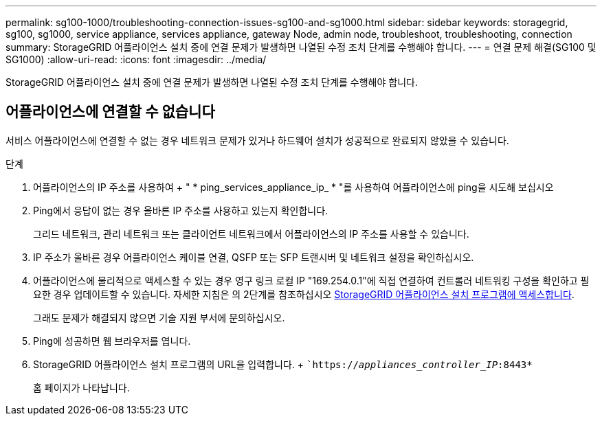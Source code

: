 ---
permalink: sg100-1000/troubleshooting-connection-issues-sg100-and-sg1000.html 
sidebar: sidebar 
keywords: storagegrid, sg100, sg1000, service appliance, services appliance, gateway Node, admin node, troubleshoot, troubleshooting, connection 
summary: StorageGRID 어플라이언스 설치 중에 연결 문제가 발생하면 나열된 수정 조치 단계를 수행해야 합니다. 
---
= 연결 문제 해결(SG100 및 SG1000)
:allow-uri-read: 
:icons: font
:imagesdir: ../media/


[role="lead"]
StorageGRID 어플라이언스 설치 중에 연결 문제가 발생하면 나열된 수정 조치 단계를 수행해야 합니다.



== 어플라이언스에 연결할 수 없습니다

서비스 어플라이언스에 연결할 수 없는 경우 네트워크 문제가 있거나 하드웨어 설치가 성공적으로 완료되지 않았을 수 있습니다.

.단계
. 어플라이언스의 IP 주소를 사용하여 + " * ping_services_appliance_ip_ * "를 사용하여 어플라이언스에 ping을 시도해 보십시오
. Ping에서 응답이 없는 경우 올바른 IP 주소를 사용하고 있는지 확인합니다.
+
그리드 네트워크, 관리 네트워크 또는 클라이언트 네트워크에서 어플라이언스의 IP 주소를 사용할 수 있습니다.

. IP 주소가 올바른 경우 어플라이언스 케이블 연결, QSFP 또는 SFP 트랜시버 및 네트워크 설정을 확인하십시오.
. 어플라이언스에 물리적으로 액세스할 수 있는 경우 영구 링크 로컬 IP "169.254.0.1"에 직접 연결하여 컨트롤러 네트워킹 구성을 확인하고 필요한 경우 업데이트할 수 있습니다. 자세한 지침은 의 2단계를 참조하십시오 xref:..//sg100-1000/accessing-storagegrid-appliance-installer-sg100-and-sg1000.adoc[StorageGRID 어플라이언스 설치 프로그램에 액세스합니다].
+
그래도 문제가 해결되지 않으면 기술 지원 부서에 문의하십시오.

. Ping에 성공하면 웹 브라우저를 엽니다.
. StorageGRID 어플라이언스 설치 프로그램의 URL을 입력합니다. + ``https://_appliances_controller_IP_:8443*`
+
홈 페이지가 나타납니다.



